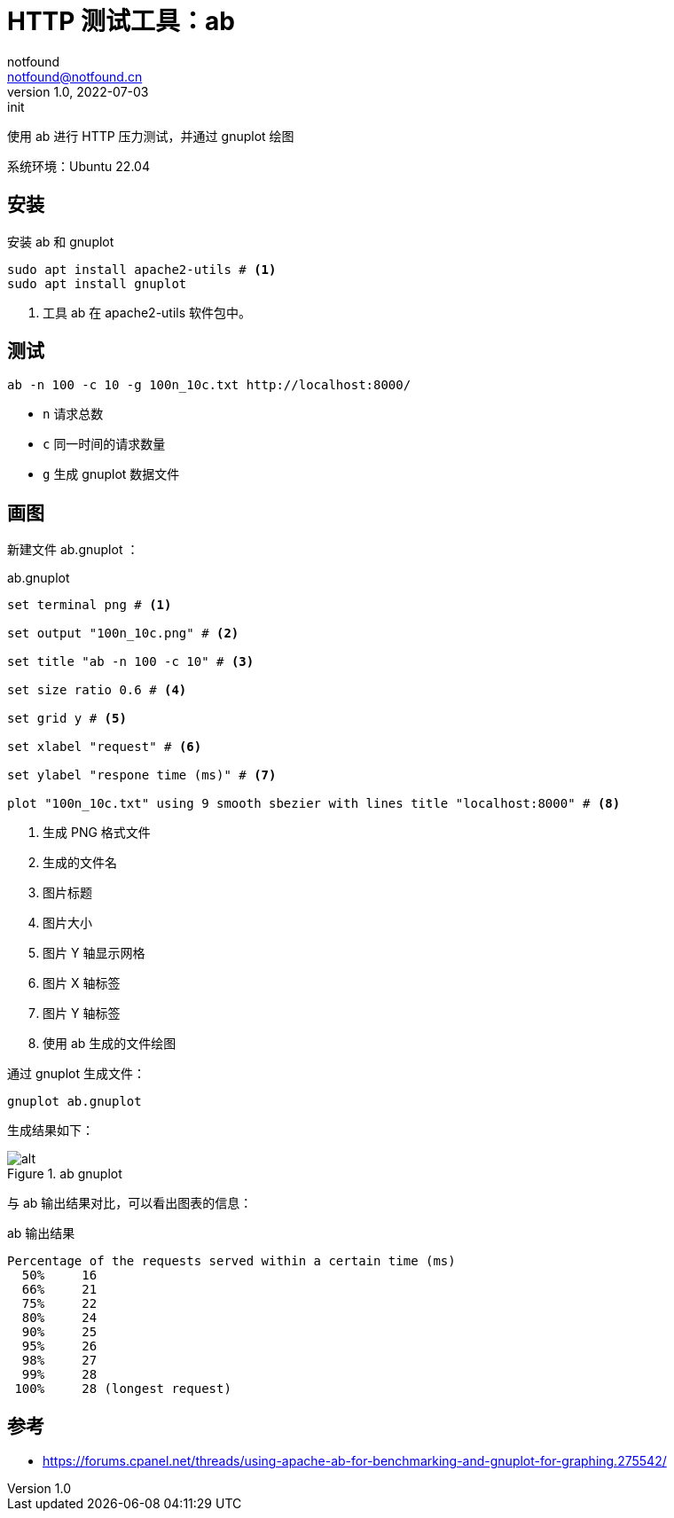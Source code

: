= HTTP 测试工具：ab
notfound <notfound@notfound.cn>
1.0, 2022-07-03: init
:sectanchors:

:page-slug: http-test-ab
:page-category: http
:page-draft: false

使用 ab 进行 HTTP 压力测试，并通过 gnuplot 绘图

系统环境：Ubuntu 22.04

== 安装

安装 ab 和 gnuplot

[source,bash]
----
sudo apt install apache2-utils # <1>
sudo apt install gnuplot
----
<1> 工具 ab 在 apache2-utils 软件包中。

## 测试

[source,bash]
----
ab -n 100 -c 10 -g 100n_10c.txt http://localhost:8000/
----
* `n` 请求总数
* `c` 同一时间的请求数量
* `g` 生成 gnuplot 数据文件

## 画图

新建文件 ab.gnuplot ：

.ab.gnuplot
[source,gnuplot]
----
set terminal png # <1>

set output "100n_10c.png" # <2>

set title "ab -n 100 -c 10" # <3>

set size ratio 0.6 # <4>

set grid y # <5>

set xlabel "request" # <6>

set ylabel "respone time (ms)" # <7>

plot "100n_10c.txt" using 9 smooth sbezier with lines title "localhost:8000" # <8>
----
<1> 生成 PNG 格式文件
<2> 生成的文件名
<3> 图片标题
<4> 图片大小
<5> 图片 Y 轴显示网格
<6> 图片 X 轴标签
<7> 图片 Y 轴标签
<8> 使用 ab 生成的文件绘图

通过 gnuplot 生成文件：

[source,bash]
----
gnuplot ab.gnuplot
----

生成结果如下：

.ab gnuplot
image::/images/100n_100c.png[alt]


与 ab 输出结果对比，可以看出图表的信息：

.ab 输出结果
[source.text]
----
Percentage of the requests served within a certain time (ms)
  50%     16
  66%     21
  75%     22
  80%     24
  90%     25
  95%     26
  98%     27
  99%     28
 100%     28 (longest request)
----

== 参考

* https://forums.cpanel.net/threads/using-apache-ab-for-benchmarking-and-gnuplot-for-graphing.275542/
